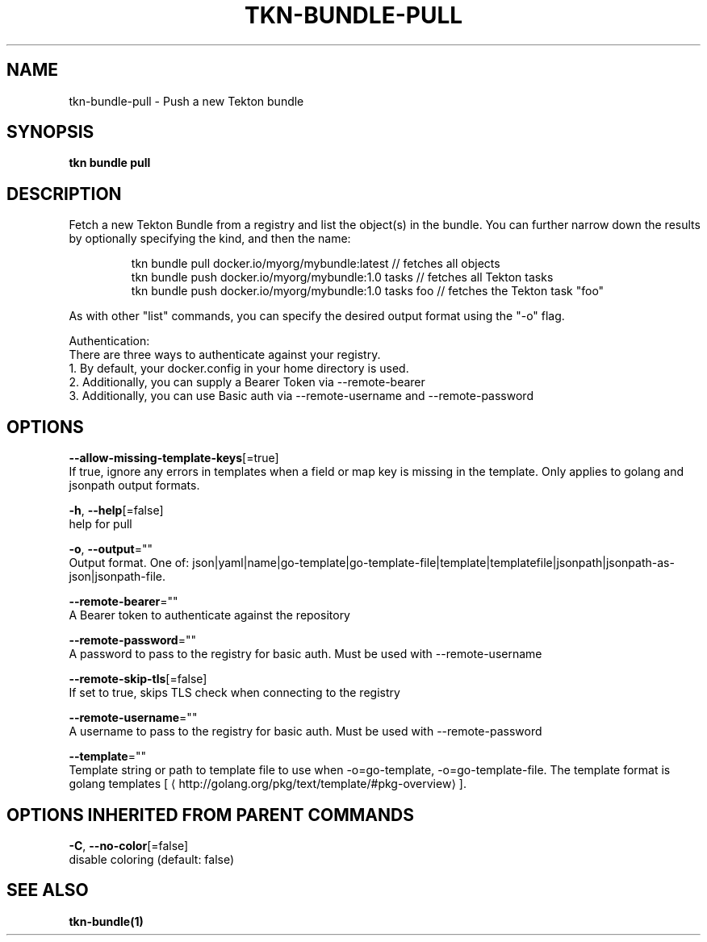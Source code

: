 .TH "TKN\-BUNDLE\-PULL" "1" "" "Auto generated by spf13/cobra" "" 
.nh
.ad l


.SH NAME
.PP
tkn\-bundle\-pull \- Push a new Tekton bundle


.SH SYNOPSIS
.PP
\fBtkn bundle pull\fP


.SH DESCRIPTION
.PP
Fetch a new Tekton Bundle from a registry and list the object(s) in the bundle. You can further narrow
down the results by optionally specifying the kind, and then the name:

.PP
.RS

.nf
tkn bundle pull docker.io/myorg/mybundle:latest // fetches all objects
tkn bundle push docker.io/myorg/mybundle:1.0 tasks // fetches all Tekton tasks
tkn bundle push docker.io/myorg/mybundle:1.0 tasks foo // fetches the Tekton task "foo"

.fi
.RE

.PP
As with other "list" commands, you can specify the desired output format using the "\-o" flag.

.PP
Authentication:
    There are three ways to authenticate against your registry.
    1. By default, your docker.config in your home directory is used.
    2. Additionally, you can supply a Bearer Token via \-\-remote\-bearer
    3. Additionally, you can use Basic auth via \-\-remote\-username and \-\-remote\-password


.SH OPTIONS
.PP
\fB\-\-allow\-missing\-template\-keys\fP[=true]
    If true, ignore any errors in templates when a field or map key is missing in the template. Only applies to golang and jsonpath output formats.

.PP
\fB\-h\fP, \fB\-\-help\fP[=false]
    help for pull

.PP
\fB\-o\fP, \fB\-\-output\fP=""
    Output format. One of: json|yaml|name|go\-template|go\-template\-file|template|templatefile|jsonpath|jsonpath\-as\-json|jsonpath\-file.

.PP
\fB\-\-remote\-bearer\fP=""
    A Bearer token to authenticate against the repository

.PP
\fB\-\-remote\-password\fP=""
    A password to pass to the registry for basic auth. Must be used with \-\-remote\-username

.PP
\fB\-\-remote\-skip\-tls\fP[=false]
    If set to true, skips TLS check when connecting to the registry

.PP
\fB\-\-remote\-username\fP=""
    A username to pass to the registry for basic auth. Must be used with \-\-remote\-password

.PP
\fB\-\-template\fP=""
    Template string or path to template file to use when \-o=go\-template, \-o=go\-template\-file. The template format is golang templates [
\[la]http://golang.org/pkg/text/template/#pkg-overview\[ra]].


.SH OPTIONS INHERITED FROM PARENT COMMANDS
.PP
\fB\-C\fP, \fB\-\-no\-color\fP[=false]
    disable coloring (default: false)


.SH SEE ALSO
.PP
\fBtkn\-bundle(1)\fP
